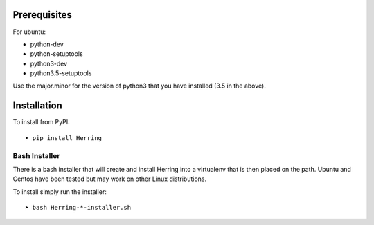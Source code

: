 Prerequisites
=============

For ubuntu:

* python-dev
* python-setuptools
* python3-dev
* python3.5-setuptools

Use the major.minor for the version of python3 that you have installed (3.5 in the above).


Installation
============

To install from PyPI::

    ➤ pip install Herring

Bash Installer
--------------

There is a bash installer that will create and install Herring into a virtualenv
that is then placed on the path.  Ubuntu and Centos have been tested but may work
on other Linux distributions.

To install simply run the installer::

    ➤ bash Herring-*-installer.sh

